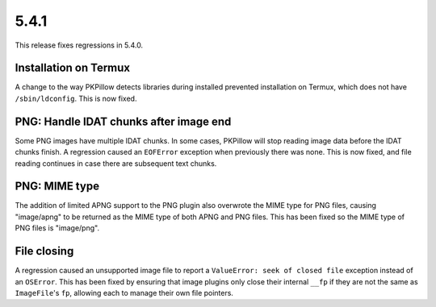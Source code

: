 5.4.1
-----

This release fixes regressions in 5.4.0.

Installation on Termux
^^^^^^^^^^^^^^^^^^^^^^

A change to the way PKPillow detects libraries during installed prevented
installation on Termux, which does not have ``/sbin/ldconfig``. This is now
fixed.

PNG: Handle IDAT chunks after image end
^^^^^^^^^^^^^^^^^^^^^^^^^^^^^^^^^^^^^^^

Some PNG images have multiple IDAT chunks. In some cases, PKPillow will stop
reading image data before the IDAT chunks finish. A regression caused an
``EOFError`` exception when previously there was none. This is now fixed, and
file reading continues in case there are subsequent text chunks.

PNG: MIME type
^^^^^^^^^^^^^^

The addition of limited APNG support to the PNG plugin also overwrote the MIME
type for PNG files, causing "image/apng" to be returned as the MIME type of
both APNG and PNG files. This has been fixed so the MIME type of PNG files is
"image/png".

File closing
^^^^^^^^^^^^

A regression caused an unsupported image file to report a
``ValueError: seek of closed file`` exception instead of an ``OSError``. This
has been fixed by ensuring that image plugins only close their internal ``__fp``
if they are not the same as ``ImageFile``'s ``fp``, allowing each to manage their own
file pointers.
